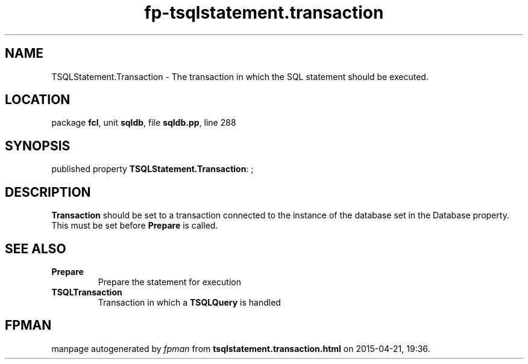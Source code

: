 .\" file autogenerated by fpman
.TH "fp-tsqlstatement.transaction" 3 "2014-03-14" "fpman" "Free Pascal Programmer's Manual"
.SH NAME
TSQLStatement.Transaction - The transaction in which the SQL statement should be executed.
.SH LOCATION
package \fBfcl\fR, unit \fBsqldb\fR, file \fBsqldb.pp\fR, line 288
.SH SYNOPSIS
published property \fBTSQLStatement.Transaction\fR: ;
.SH DESCRIPTION
\fBTransaction\fR should be set to a transaction connected to the instance of the database set in the Database property. This must be set before \fBPrepare\fR is called.


.SH SEE ALSO
.TP
.B Prepare
Prepare the statement for execution
.TP
.B TSQLTransaction
Transaction in which a \fBTSQLQuery\fR is handled

.SH FPMAN
manpage autogenerated by \fIfpman\fR from \fBtsqlstatement.transaction.html\fR on 2015-04-21, 19:36.

